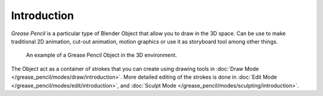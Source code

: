 
************
Introduction
************

*Grease Pencil* is a particular type of Blender Object that allow you to draw in the 3D space.
Can be use to make traditional 2D animation, cut-out animation, motion graphics or
use it as storyboard tool among other things.

.. figure:: /images/grease-pencil_introduction_example.png

   An example of a Grease Pencil Object in the 3D environment.

The Object act as a container of strokes that you can create using drawing tools
in :doc:`Draw Mode </grease_pencil/modes/draw/introduction>`.
More detailed editing of the strokes is done
in :doc:`Edit Mode </grease_pencil/modes/edit/introduction>`, and
:doc:`Sculpt Mode </grease_pencil/modes/sculpting/introduction>`.

